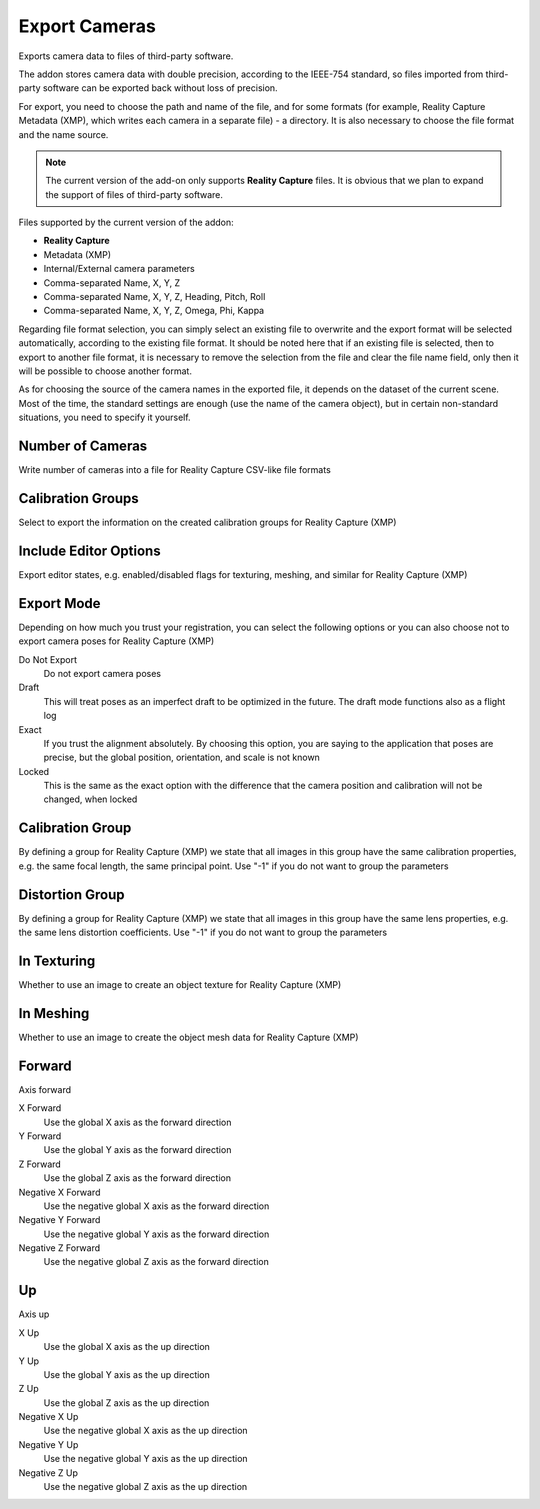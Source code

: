 Export Cameras
##############

Exports camera data to files of third-party software.

The addon stores camera data with double precision, according to the IEEE-754 standard, so files imported from third-party software can be exported back without loss of precision.

For export, you need to choose the path and name of the file, and for some formats (for example, Reality Capture Metadata (XMP), which writes each camera in a separate file) - a directory. It is also necessary to choose the file format and the name source.

.. note::

    The current version of the add-on only supports **Reality Capture** files. It is obvious that we plan to expand the support of files of third-party software.

Files supported by the current version of the addon:

* **Reality Capture**

* Metadata (XMP)
* Internal/External camera parameters
* Comma-separated Name, X, Y, Z
* Comma-separated Name, X, Y, Z, Heading, Pitch, Roll
* Comma-separated Name, X, Y, Z, Omega, Phi, Kappa

Regarding file format selection, you can simply select an existing file to overwrite and the export format will be selected automatically, according to the existing file format. It should be noted here that if an existing file is selected, then to export to another file format, it is necessary to remove the selection from the file and clear the file name field, only then it will be possible to choose another format.

As for choosing the source of the camera names in the exported file, it depends on the dataset of the current scene. Most of the time, the standard settings are enough (use the name of the camera object), but in certain non-standard situations, you need to specify it yourself.


.. Експортує дані камер в файли сторонніх програм.

.. Доповнення зберігає дані камер з подвійною точністю, відповідно до стандарту IEEE-754, тому файли які було імпортовано зі сторонніх програм можна експортувати назад без втрати точності.

.. Для експорту необхідно обрати шлях і назву файлу, а для деяких форматів (наприклад, Reality Capture Метадані (XMP) що записує кожну камеру в окремий файл) - директорію. Також необхідно обрати формат файлу і джерело назв.

.. .. note::

..     Поточна версія доповнення підтримує лише файли **Reality Capture**. Очевидно що плануємо розширити підтримку файлів сторонніх програм.

.. Files supported by the current version of the addon:

.. * **Reality Capture**

..   * Метадані (XMP)
..   * Внутрішні/зовнішні параметри камер
..   * Розділені комою Назва, X, Y, Z
..   * Розділені комою Назва, X, Y, Z, Никання, Тангаж, Крен
..   * Розділені комою Назва, X, Y, Z, Омега, Фі, Каппа

.. Стосовно вибору формату файлу можна просто обрати наявний файл для перезапису і формат експорту буде обрано автоматично, відповідно до формату наявного файлу. Тут варто зазначити що якщо обрано наявний файл то для експорту в інший формат файлу необхідно зняти виділення з файлу і очистити поле назви файлу, лише потім можна буде обрати інший формат.

.. Що стосується вибору джерела назв камер у експортованому файлі, то це залежить від набору даних поточної сцени. Найчастіше достатньо стандартних налаштувань (використовувати назву об'єкта камери), але в певних нестандартних ситуаціях це потрібно вказати самостійно.

Number of Cameras
=================

Write number of cameras into a file for Reality Capture CSV-like file formats

Calibration Groups
==================

Select to export the information on the created calibration groups for Reality Capture (XMP)

Include Editor Options
======================

Export editor states, e.g. enabled/disabled flags for texturing, meshing, and similar for Reality Capture (XMP)

Export Mode
===========

Depending on how much you trust your registration, you can select the following options or you can also choose not to export camera poses for Reality Capture (XMP)

Do Not Export
 Do not export camera poses

Draft
 This will treat poses as an imperfect draft to be optimized in the future. The draft mode functions also as a flight log

Exact
 If you trust the alignment absolutely. By choosing this option, you are saying to the application that poses are precise, but the global position, orientation, and scale is not known

Locked
 This is the same as the exact option with the difference that the camera position and calibration will not be changed, when locked

Calibration Group
=================

By defining a group for Reality Capture (XMP) we state that all images in this group have the same calibration properties, e.g. the same focal length, the same principal point. Use "-1" if you do not want to group the parameters

Distortion Group
================

By defining a group for Reality Capture (XMP) we state that all images in this group have the same lens properties, e.g. the same lens distortion coefficients. Use "-1" if you do not want to group the parameters

In Texturing
============

Whether to use an image to create an object texture for Reality Capture (XMP)

In Meshing
==========

Whether to use an image to create the object mesh data for Reality Capture (XMP)

Forward
=======

Axis forward

X Forward
 Use the global X axis as the forward direction

Y Forward
 Use the global Y axis as the forward direction

Z Forward
 Use the global Z axis as the forward direction

Negative X Forward
 Use the negative global X axis as the forward direction

Negative Y Forward
 Use the negative global Y axis as the forward direction

Negative Z Forward
 Use the negative global Z axis as the forward direction

Up
==

Axis up

X Up
 Use the global X axis as the up direction

Y Up
 Use the global Y axis as the up direction

Z Up
 Use the global Z axis as the up direction

Negative X Up
 Use the negative global X axis as the up direction

Negative Y Up
 Use the negative global Y axis as the up direction

Negative Z Up
 Use the negative global Z axis as the up direction

